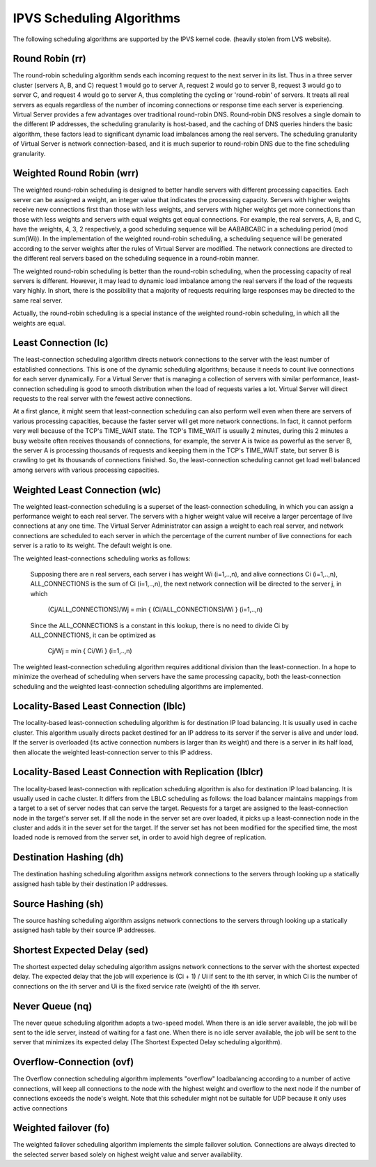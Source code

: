 ##########################
IPVS Scheduling Algorithms
##########################

The following scheduling algorithms are supported by the IPVS kernel code. (heavily stolen from LVS website).

Round Robin (rr)
****************

The round-robin scheduling algorithm sends each incoming request to the next server in its list. Thus in a three server cluster (servers A, B, and C) request 1 would go to server A, request 2 would go to server B, request 3 would go to server C, and request 4 would go to server A, thus completing the cycling or 'round-robin' of servers. It treats all real servers as equals regardless of the number of incoming connections or response time each server is experiencing. Virtual Server provides a few advantages over traditional round-robin DNS. Round-robin DNS resolves a single domain to the different IP addresses, the scheduling granularity is host-based, and the caching of DNS queries hinders the basic algorithm, these factors lead to significant dynamic load imbalances among the real servers. The scheduling granularity of Virtual Server is network connection-based, and it is much superior to round-robin DNS due to the fine scheduling granularity.

Weighted Round Robin (wrr)
**************************

The weighted round-robin scheduling is designed to better handle servers with different processing capacities. Each server can be assigned a weight, an integer value that indicates the processing capacity. Servers with higher weights receive new connections first than those with less weights, and servers with higher weights get more connections than those with less weights and servers with equal weights get equal connections. For example, the real servers, A, B, and C, have the weights, 4, 3, 2 respectively, a good scheduling sequence will be AABABCABC in a scheduling period (mod sum(Wi)). In the implementation of the weighted round-robin scheduling, a scheduling sequence will be generated according to the server weights after the rules of Virtual Server are modified. The network connections are directed to the different real servers based on the scheduling sequence in a round-robin manner.

The weighted round-robin scheduling is better than the round-robin scheduling, when the processing capacity of real servers is different. However, it may lead to dynamic load imbalance among the real servers if the load of the requests vary highly. In short, there is the possibility that a majority of requests requiring large responses may be directed to the same real server.

Actually, the round-robin scheduling is a special instance of the weighted round-robin scheduling, in which all the weights are equal.

Least Connection (lc)
*********************

The least-connection scheduling algorithm directs network connections to the server with the least number of established connections. This is one of the dynamic scheduling algorithms; because it needs to count live connections for each server dynamically. For a Virtual Server that is managing a collection of servers with similar performance, least-connection scheduling is good to smooth distribution when the load of requests varies a lot. Virtual Server will direct requests to the real server with the fewest active connections.

At a first glance, it might seem that least-connection scheduling can also perform well even when there are servers of various processing capacities, because the faster server will get more network connections. In fact, it cannot perform very well because of the TCP's TIME_WAIT state. The TCP's TIME_WAIT is usually 2 minutes, during this 2 minutes a busy website often receives thousands of connections, for example, the server A is twice as powerful as the server B, the server A is processing thousands of requests and keeping them in the TCP's TIME_WAIT state, but server B is crawling to get its thousands of connections finished. So, the least-connection scheduling cannot get load well balanced among servers with various processing capacities.

Weighted Least Connection (wlc)
*******************************

The weighted least-connection scheduling is a superset of the least-connection scheduling, in which you can assign a performance weight to each real server. The servers with a higher weight value will receive a larger percentage of live connections at any one time. The Virtual Server Administrator can assign a weight to each real server, and network connections are scheduled to each server in which the percentage of the current number of live connections for each server is a ratio to its weight. The default weight is one.

The weighted least-connections scheduling works as follows:

    Supposing there are n real servers, each server i has weight Wi (i=1,..,n), and alive connections Ci (i=1,..,n), ALL_CONNECTIONS is the sum of Ci (i=1,..,n), the next network connection will be directed to the server j, in which

        (Cj/ALL_CONNECTIONS)/Wj = min { (Ci/ALL_CONNECTIONS)/Wi } (i=1,..,n)

    Since the ALL_CONNECTIONS is a constant in this lookup, there is no need to divide Ci by ALL_CONNECTIONS, it can be optimized as

        Cj/Wj = min { Ci/Wi } (i=1,..,n)

The weighted least-connection scheduling algorithm requires additional division than the least-connection. In a hope to minimize the overhead of scheduling when servers have the same processing capacity, both the least-connection scheduling and the weighted least-connection scheduling algorithms are implemented.

Locality-Based Least Connection (lblc)
**************************************

The locality-based least-connection scheduling algorithm is for destination IP load balancing. It is usually used in cache cluster. This algorithm usually directs packet destined for an IP address to its server if the server is alive and under load. If the server is overloaded (its active connection numbers is larger than its weight) and there is a server in its half load, then allocate the weighted least-connection server to this IP address.

Locality-Based Least Connection with Replication (lblcr)
********************************************************

The locality-based least-connection with replication scheduling algorithm is also for destination IP load balancing. It is usually used in cache cluster. It differs from the LBLC scheduling as follows: the load balancer maintains mappings from a target to a set of server nodes that can serve the target. Requests for a target are assigned to the least-connection node in the target's server set. If all the node in the server set are over loaded, it picks up a least-connection node in the cluster and adds it in the sever set for the target. If the server set has not been modified for the specified time, the most loaded node is removed from the server set, in order to avoid high degree of replication.

Destination Hashing (dh)
************************

The destination hashing scheduling algorithm assigns network connections to the servers through looking up a statically assigned hash table by their destination IP addresses.

Source Hashing (sh)
*******************

The source hashing scheduling algorithm assigns network connections to the servers through looking up a statically assigned hash table by their source IP addresses.

Shortest Expected Delay (sed)
*****************************

The shortest expected delay scheduling algorithm assigns network connections to the server with the shortest expected delay. The expected delay that the job will experience is (Ci + 1) / Ui if sent to the ith server, in which Ci is the number of connections on the ith server and Ui is the fixed service rate (weight) of the ith server.

Never Queue (nq)
****************

The never queue scheduling algorithm adopts a two-speed model. When there is an idle server available, the job will be sent to the idle server, instead of waiting for a fast one. When there is no idle server available, the job will be sent to the server that minimizes its expected delay (The Shortest Expected Delay scheduling algorithm).

Overflow-Connection (ovf)
*************************

The Overflow connection scheduling algorithm implements "overflow" loadbalancing according to a number of active connections, will keep all connections to the node with the highest weight and overflow to the next node if the number of connections exceeds the node's weight. Note that this scheduler might not be suitable for UDP because it only uses active connections

Weighted failover (fo)
*************************
The weighted failover scheduling algorithm implements the simple failover solution.
Connections are always directed to the selected server based solely on highest weight value and server availability.
